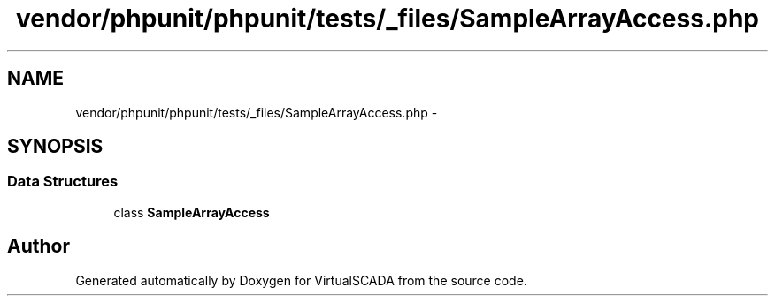 .TH "vendor/phpunit/phpunit/tests/_files/SampleArrayAccess.php" 3 "Tue Apr 14 2015" "Version 1.0" "VirtualSCADA" \" -*- nroff -*-
.ad l
.nh
.SH NAME
vendor/phpunit/phpunit/tests/_files/SampleArrayAccess.php \- 
.SH SYNOPSIS
.br
.PP
.SS "Data Structures"

.in +1c
.ti -1c
.RI "class \fBSampleArrayAccess\fP"
.br
.in -1c
.SH "Author"
.PP 
Generated automatically by Doxygen for VirtualSCADA from the source code\&.
